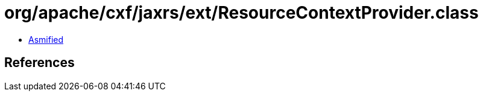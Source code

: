 = org/apache/cxf/jaxrs/ext/ResourceContextProvider.class

 - link:ResourceContextProvider-asmified.java[Asmified]

== References

